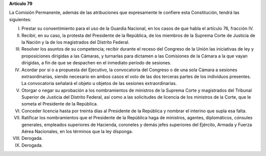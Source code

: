 **Artículo 79**

La Comisión Permanente, además de las atribuciones que expresamente le
confiere esta Constitución, tendrá las siguientes:

I. Prestar su consentimiento para el uso de la Guardia Nacional, en los
   casos de que habla el artículo 76, fracción IV.

II. Recibir, en su caso, la protesta del Presidente de la República, de
    los miembros de la Suprema Corte de Justicia de la Nación y la de
    los magistrados del Distrito Federal.

III. Resolver los asuntos de su competencia; recibir durante el receso
     del Congreso de la Unión las iniciativas de ley y proposiciones
     dirigidas a las Cámaras, y turnarlas para dictamen a las Comisiones
     de la Cámara a la que vayan dirigidas, a fin de que se despachen en
     el inmediato período de sesiones.

IV. Acordar por sí o a propuesta del Ejecutivo, la convocatoria del
    Congreso o de una sola Cámara a sesiones extraordinarias, siendo
    necesario en ambos casos el voto de las dos terceras partes de los
    individuos presentes. La convocatoria señalará el objeto u objetos
    de las sesiones extraordinarias.

V. Otorgar o negar su aprobación a los nombramientos de ministros de la
   Suprema Corte y magistrados del Tribunal Superior de Justicia del
   Distrito Federal, así como a las solicitudes de licencia de los
   ministros de la Corte, que le someta el Presidente de la República.

VI. Conceder licencia hasta por treinta días al Presidente de la
    República y nombrar el interino que supla esa falta.

VII. Ratificar los nombramientos que el Presidente de la República haga
     de ministros, agentes, diplomáticos, cónsules generales, empleados
     superiores de Hacienda, coroneles y demás jefes superiores del
     Ejército, Armada y Fuerza Aérea Nacionales, en los términos que la
     ley disponga.

VIII. Derogada.

IX. Derogada.
